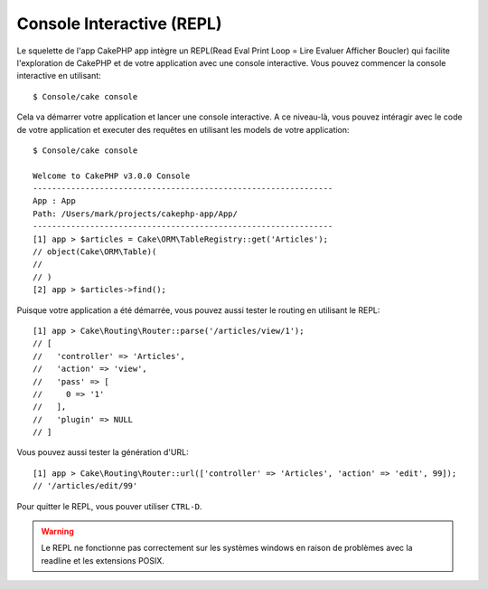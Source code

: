 Console Interactive (REPL)
##########################

Le squelette de l'app CakePHP app intègre un REPL(Read Eval Print Loop
= Lire Evaluer Afficher Boucler) qui facilite l'exploration de CakePHP et
de votre application avec une console interactive. Vous pouvez commencer la
console interactive en utilisant::

    $ Console/cake console

Cela va démarrer votre application et lancer une console interactive. A ce
niveau-là, vous pouvez intéragir avec le code de votre application et executer
des requêtes en utilisant les models de votre application::

    $ Console/cake console

    Welcome to CakePHP v3.0.0 Console
    ---------------------------------------------------------------
    App : App
    Path: /Users/mark/projects/cakephp-app/App/
    ---------------------------------------------------------------
    [1] app > $articles = Cake\ORM\TableRegistry::get('Articles');
    // object(Cake\ORM\Table)(
    //
    // )
    [2] app > $articles->find();

Puisque votre application a été démarrée, vous pouvez aussi tester le routing
en utilisant le REPL::

    [1] app > Cake\Routing\Router::parse('/articles/view/1');
    // [
    //   'controller' => 'Articles',
    //   'action' => 'view',
    //   'pass' => [
    //     0 => '1'
    //   ],
    //   'plugin' => NULL
    // ]

Vous pouvez aussi tester la génération d'URL::

    [1] app > Cake\Routing\Router::url(['controller' => 'Articles', 'action' => 'edit', 99]);
    // '/articles/edit/99'

Pour quitter le REPL, vous pouver utiliser ``CTRL-D``.

.. warning::

    Le REPL ne fonctionne pas correctement sur les systèmes windows en raison
    de problèmes avec la readline et les extensions POSIX.
